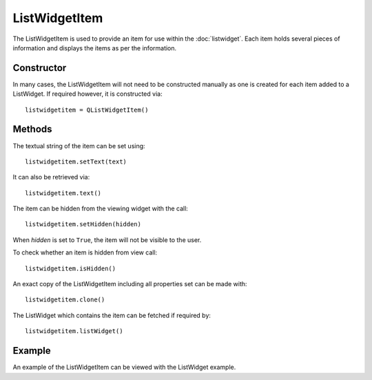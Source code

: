 ListWidgetItem
==============
The ListWidgetItem is used to provide an item for use within the :doc:`listwidget`. Each item holds several pieces of information and displays the items as per the information.

===========
Constructor
===========
In many cases, the ListWidgetItem will not need to be constructed manually as one is created for each item added to a ListWidget. If required however, it is constructed via::

  listwidgetitem = QListWidgetItem()

=======
Methods
=======
The textual string of the item can be set using::

  listwidgetitem.setText(text)

It can also be retrieved via::

  listwidgetitem.text()

The item can be hidden from the viewing widget with the call::

  listwidgetitem.setHidden(hidden)

When *hidden* is set to ``True``, the item will not be visible to the user.

To check whether an item is hidden from view call::

  listwidgetitem.isHidden()

An exact copy of the ListWidgetItem including all properties set can be made with::

  listwidgetitem.clone()

The ListWidget which contains the item can be fetched if required by::

  listwidgetitem.listWidget()

=======
Example
=======
An example of the ListWidgetItem can be viewed with the ListWidget example.
